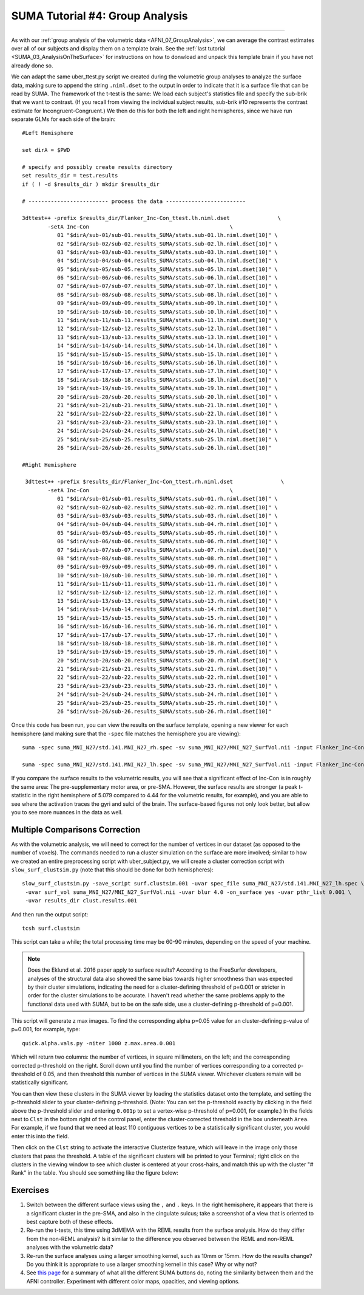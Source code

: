 .. _SUMA_04_GroupAnalysisOnTheSurface:

=================
SUMA Tutorial #4: Group Analysis
=================

------------------

As with our :ref:`group analysis of the volumetric data <AFNI_07_GroupAnalysis>`, we can average the contrast estimates over all of our subjects and display them on a template brain. See the :ref:`last tutorial <SUMA_03_AnalysisOnTheSurface>` for instructions on how to donwload and unpack this template brain if you have not already done so.

We can adapt the same uber_ttest.py script we created during the volumetric group analyses to analyze the surface data, making sure to append the string ``.niml.dset`` to the output in order to indicate that it is a surface file that can be read by SUMA. The framework of the t-test is the same: We load each subject's statistics file and specify the sub-brik that we want to contrast. (If you recall from viewing the individual subject results, sub-brik #10 represents the contrast estimate for Incongruent-Congruent.) We then do this for both the left and right hemispheres, since we have run separate GLMs for each side of the brain:

::
	
  #Left Hemisphere
  
  set dirA = $PWD

  # specify and possibly create results directory
  set results_dir = test.results
  if ( ! -d $results_dir ) mkdir $results_dir

  # ------------------------- process the data -------------------------

  3dttest++ -prefix $results_dir/Flanker_Inc-Con_ttest.lh.niml.dset               \
          -setA Inc-Con                                            \
             01 "$dirA/sub-01/sub-01.results_SUMA/stats.sub-01.lh.niml.dset[10]" \
             02 "$dirA/sub-02/sub-02.results_SUMA/stats.sub-02.lh.niml.dset[10]" \
             03 "$dirA/sub-03/sub-03.results_SUMA/stats.sub-03.lh.niml.dset[10]" \
             04 "$dirA/sub-04/sub-04.results_SUMA/stats.sub-04.lh.niml.dset[10]" \
             05 "$dirA/sub-05/sub-05.results_SUMA/stats.sub-05.lh.niml.dset[10]" \
             06 "$dirA/sub-06/sub-06.results_SUMA/stats.sub-06.lh.niml.dset[10]" \
             07 "$dirA/sub-07/sub-07.results_SUMA/stats.sub-07.lh.niml.dset[10]" \
             08 "$dirA/sub-08/sub-08.results_SUMA/stats.sub-08.lh.niml.dset[10]" \
             09 "$dirA/sub-09/sub-09.results_SUMA/stats.sub-09.lh.niml.dset[10]" \
             10 "$dirA/sub-10/sub-10.results_SUMA/stats.sub-10.lh.niml.dset[10]" \
             11 "$dirA/sub-11/sub-11.results_SUMA/stats.sub-11.lh.niml.dset[10]" \
             12 "$dirA/sub-12/sub-12.results_SUMA/stats.sub-12.lh.niml.dset[10]" \
             13 "$dirA/sub-13/sub-13.results_SUMA/stats.sub-13.lh.niml.dset[10]" \
             14 "$dirA/sub-14/sub-14.results_SUMA/stats.sub-14.lh.niml.dset[10]" \
             15 "$dirA/sub-15/sub-15.results_SUMA/stats.sub-15.lh.niml.dset[10]" \
             16 "$dirA/sub-16/sub-16.results_SUMA/stats.sub-16.lh.niml.dset[10]" \
             17 "$dirA/sub-17/sub-17.results_SUMA/stats.sub-17.lh.niml.dset[10]" \
             18 "$dirA/sub-18/sub-18.results_SUMA/stats.sub-18.lh.niml.dset[10]" \
             19 "$dirA/sub-19/sub-19.results_SUMA/stats.sub-19.lh.niml.dset[10]" \
             20 "$dirA/sub-20/sub-20.results_SUMA/stats.sub-20.lh.niml.dset[10]" \
             21 "$dirA/sub-21/sub-21.results_SUMA/stats.sub-21.lh.niml.dset[10]" \
             22 "$dirA/sub-22/sub-22.results_SUMA/stats.sub-22.lh.niml.dset[10]" \
             23 "$dirA/sub-23/sub-23.results_SUMA/stats.sub-23.lh.niml.dset[10]" \
             24 "$dirA/sub-24/sub-24.results_SUMA/stats.sub-24.lh.niml.dset[10]" \
             25 "$dirA/sub-25/sub-25.results_SUMA/stats.sub-25.lh.niml.dset[10]" \
             26 "$dirA/sub-26/sub-26.results_SUMA/stats.sub-26.lh.niml.dset[10]" 
	
  #Right Hemisphere

   3dttest++ -prefix $results_dir/Flanker_Inc-Con_ttest.rh.niml.dset               \
          -setA Inc-Con                                            \
	     01 "$dirA/sub-01/sub-01.results_SUMA/stats.sub-01.rh.niml.dset[10]" \
             02 "$dirA/sub-02/sub-02.results_SUMA/stats.sub-02.rh.niml.dset[10]" \
             03 "$dirA/sub-03/sub-03.results_SUMA/stats.sub-03.rh.niml.dset[10]" \
             04 "$dirA/sub-04/sub-04.results_SUMA/stats.sub-04.rh.niml.dset[10]" \
             05 "$dirA/sub-05/sub-05.results_SUMA/stats.sub-05.rh.niml.dset[10]" \
             06 "$dirA/sub-06/sub-06.results_SUMA/stats.sub-06.rh.niml.dset[10]" \
             07 "$dirA/sub-07/sub-07.results_SUMA/stats.sub-07.rh.niml.dset[10]" \
             08 "$dirA/sub-08/sub-08.results_SUMA/stats.sub-08.rh.niml.dset[10]" \
             09 "$dirA/sub-09/sub-09.results_SUMA/stats.sub-09.rh.niml.dset[10]" \
             10 "$dirA/sub-10/sub-10.results_SUMA/stats.sub-10.rh.niml.dset[10]" \
             11 "$dirA/sub-11/sub-11.results_SUMA/stats.sub-11.rh.niml.dset[10]" \
             12 "$dirA/sub-12/sub-12.results_SUMA/stats.sub-12.rh.niml.dset[10]" \
             13 "$dirA/sub-13/sub-13.results_SUMA/stats.sub-13.rh.niml.dset[10]" \
             14 "$dirA/sub-14/sub-14.results_SUMA/stats.sub-14.rh.niml.dset[10]" \
             15 "$dirA/sub-15/sub-15.results_SUMA/stats.sub-15.rh.niml.dset[10]" \
             16 "$dirA/sub-16/sub-16.results_SUMA/stats.sub-16.rh.niml.dset[10]" \
             17 "$dirA/sub-17/sub-17.results_SUMA/stats.sub-17.rh.niml.dset[10]" \
             18 "$dirA/sub-18/sub-18.results_SUMA/stats.sub-18.rh.niml.dset[10]" \
             19 "$dirA/sub-19/sub-19.results_SUMA/stats.sub-19.rh.niml.dset[10]" \
             20 "$dirA/sub-20/sub-20.results_SUMA/stats.sub-20.rh.niml.dset[10]" \
             21 "$dirA/sub-21/sub-21.results_SUMA/stats.sub-21.rh.niml.dset[10]" \
             22 "$dirA/sub-22/sub-22.results_SUMA/stats.sub-22.rh.niml.dset[10]" \
             23 "$dirA/sub-23/sub-23.results_SUMA/stats.sub-23.rh.niml.dset[10]" \
             24 "$dirA/sub-24/sub-24.results_SUMA/stats.sub-24.rh.niml.dset[10]" \
             25 "$dirA/sub-25/sub-25.results_SUMA/stats.sub-25.rh.niml.dset[10]" \
             26 "$dirA/sub-26/sub-26.results_SUMA/stats.sub-26.rh.niml.dset[10]" 


Once this code has been run, you can view the results on the surface template, opening a new viewer for each hemisphere (and making sure that the ``-spec`` file matches the hemisphere you are viewing):

::

	suma -spec suma_MNI_N27/std.141.MNI_N27_rh.spec -sv suma_MNI_N27/MNI_N27_SurfVol.nii -input Flanker_Inc-Con_ttest.rh.niml.dset 
	
	suma -spec suma_MNI_N27/std.141.MNI_N27_lh.spec -sv suma_MNI_N27/MNI_N27_SurfVol.nii -input Flanker_Inc-Con_ttest.lh.niml.dset 
	
	
If you compare the surface results to the volumetric results, you will see that a significant effect of Inc-Con is in roughly the same area: The pre-supplementary motor area, or pre-SMA. However, the surface results are stronger (a peak t-statistic in the right hemisphere of 5.079 compared to 4.44 for the volumetric results, for example), and you are able to see where the activation traces the gyri and sulci of the brain. The surface-based figures not only look better, but allow you to see more nuances in the data as well.

.. figure:: 09_04_Surface_Volumetric_Results.png


Multiple Comparisons Correction
******************

As with the volumetric analysis, we will need to correct for the number of vertices in our dataset (as opposed to the number of voxels). The commands needed to run a cluster simulation on the surface are more involved; similar to how we created an entire preprocessing script with uber_subject.py, we will create a cluster correction script with ``slow_surf_clustsim.py`` (note that this should be done for both hemispheres):

::

	slow_surf_clustsim.py -save_script surf.clustsim.001 -uvar spec_file suma_MNI_N27/std.141.MNI_N27_lh.spec \
	 -uvar surf_vol suma_MNI_N27/MNI_N27_SurfVol.nii -uvar blur 4.0 -on_surface yes -uvar pthr_list 0.001 \
	 -uvar results_dir clust.results.001
	
And then run the output script:

::

	tcsh surf.clustsim
	
This script can take a while; the total processing time may be 60-90 minutes, depending on the speed of your machine.

.. note::

	Does the Eklund et al. 2016 paper apply to surface results? According to the FreeSurfer developers, analyses of the structural data also showed the same bias towards higher smoothness than was expected by their cluster simulations, indicating the need for a cluster-defining threshold of p=0.001 or stricter in order for the cluster simulations to be accurate. I haven't read whether the same problems apply to the functional data used with SUMA, but to be on the safe side, use a cluster-defining p-threshold of p=0.001.
	
This script will generate z max images. To find the corresponding alpha p=0.05 value for an cluster-defining p-value of p=0.001, for example, type:

::

	quick.alpha.vals.py -niter 1000 z.max.area.0.001
	
Which will return two columns: the number of vertices, in square millimeters, on the left; and the corresponding corrected p-threshold on the right. Scroll down until you find the number of vertices corresponding to a corrected p-threshold of 0.05, and then threshold this number of vertices in the SUMA viewer. Whichever clusters remain will be statistically significant.

You can then view these clusters in the SUMA viewer by loading the statistics dataset onto the template, and setting the p-threshold slider to your cluster-defining p-threshold. (Note: You can set the p-threshold exactly by clicking in the field above the p-threshold slider and entering ``0.001p`` to set a vertex-wise p-threshold of p=0.001, for example.) In the fields next to ``Clst`` in the bottom right of the control panel, enter the cluster-corrected threshold in the box underneath ``Area``. For example, if we found that we need at least 110 contiguous vertices to be a statistically significant cluster, you would enter this into the field. 

Then click on the ``Clst`` string to activate the interactive Clusterize feature, which will leave in the image only those clusters that pass the threshold. A table of the significant clusters will be printed to your Terminal; right click on the clusters in the viewing window to see which cluster is centered at your cross-hairs, and match this up with the cluster "# Rank" in the table. You should see something like the figure below:

.. figure:: 09_04_ClusterCorrection.png

Exercises
*********

1. Switch between the different surface views using the ``,`` and ``.`` keys. In the right hemisphere, it appears that there is a significant cluster in the pre-SMA, and also in the cingulate sulcus; take a screenshot of a view that is oriented to best capture both of these effects.

2. Re-run the t-tests, this time using 3dMEMA with the REML results from the surface analysis. How do they differ from the non-REML analysis? Is it similar to the difference you observed between the REML and non-REML analyses with the volumetric data?

3. Re-run the surface analyses using a larger smoothing kernel, such as 10mm or 15mm. How do the results change? Do you think it is appropriate to use a larger smoothing kernel in this case? Why or why not?

4. See `this page <https://afni.nimh.nih.gov/pub/dist/doc/htmldoc/SUMA/Controllers.html#suma-controllers>`__ for a summary of what all the different SUMA buttons do, noting the similarity between them and the AFNI controller. Experiment with different color maps, opacities, and viewing options.
